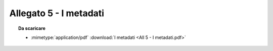 Allegato 5 - I metadati
=====================================================================================



.. topic:: Da scaricare
   :class: useful-docs

   - :mimetype:`application/pdf` :download:`I metadati
     <All 5 - I metadati.pdf>`
